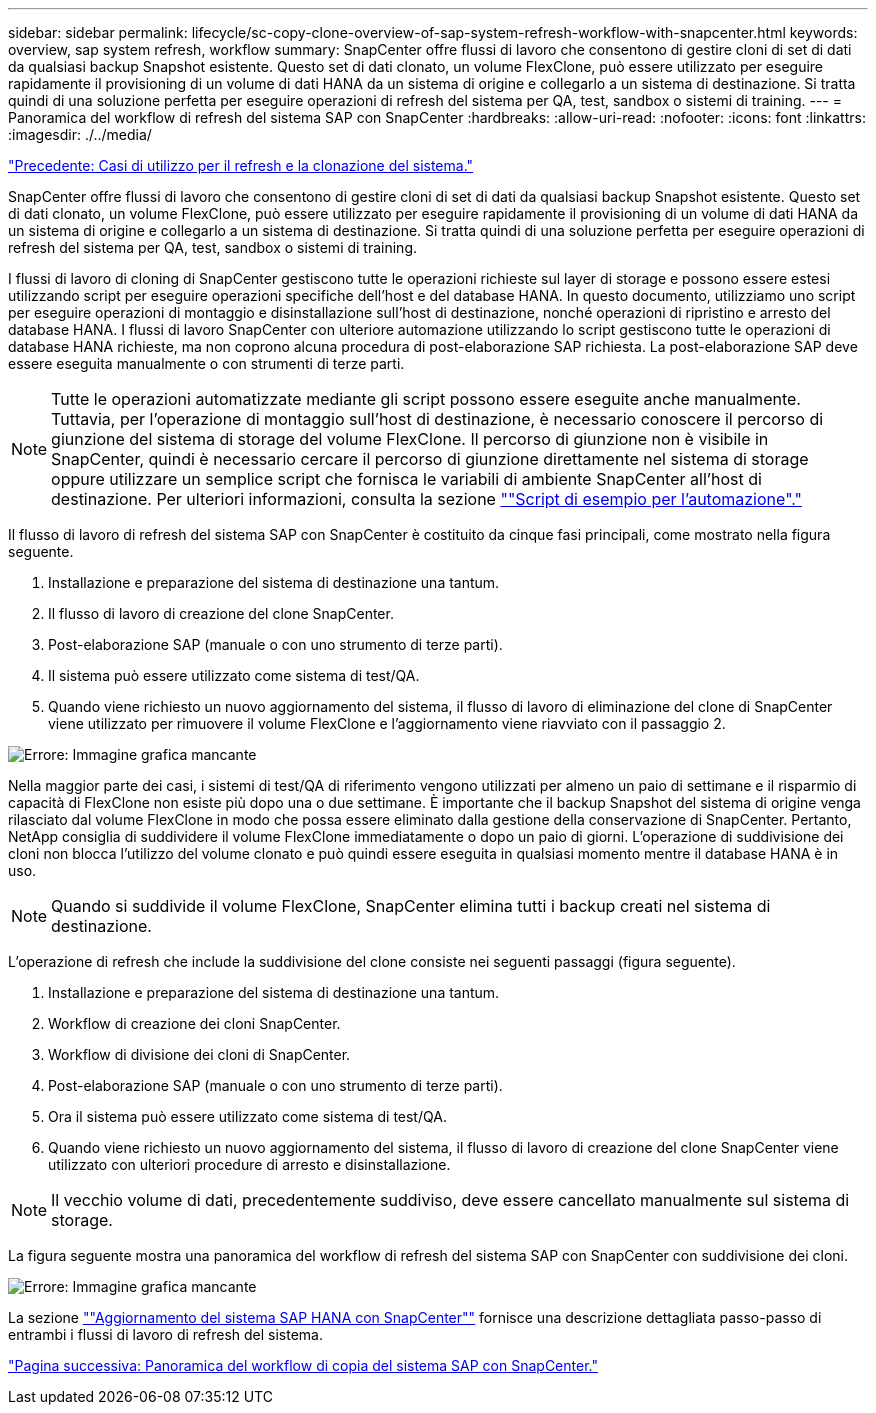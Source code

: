 ---
sidebar: sidebar 
permalink: lifecycle/sc-copy-clone-overview-of-sap-system-refresh-workflow-with-snapcenter.html 
keywords: overview, sap system refresh, workflow 
summary: SnapCenter offre flussi di lavoro che consentono di gestire cloni di set di dati da qualsiasi backup Snapshot esistente. Questo set di dati clonato, un volume FlexClone, può essere utilizzato per eseguire rapidamente il provisioning di un volume di dati HANA da un sistema di origine e collegarlo a un sistema di destinazione. Si tratta quindi di una soluzione perfetta per eseguire operazioni di refresh del sistema per QA, test, sandbox o sistemi di training. 
---
= Panoramica del workflow di refresh del sistema SAP con SnapCenter
:hardbreaks:
:allow-uri-read: 
:nofooter: 
:icons: font
:linkattrs: 
:imagesdir: ./../media/


link:sc-copy-clone-use-cases-for-system-refresh-and-cloning.html["Precedente: Casi di utilizzo per il refresh e la clonazione del sistema."]

SnapCenter offre flussi di lavoro che consentono di gestire cloni di set di dati da qualsiasi backup Snapshot esistente. Questo set di dati clonato, un volume FlexClone, può essere utilizzato per eseguire rapidamente il provisioning di un volume di dati HANA da un sistema di origine e collegarlo a un sistema di destinazione. Si tratta quindi di una soluzione perfetta per eseguire operazioni di refresh del sistema per QA, test, sandbox o sistemi di training.

I flussi di lavoro di cloning di SnapCenter gestiscono tutte le operazioni richieste sul layer di storage e possono essere estesi utilizzando script per eseguire operazioni specifiche dell'host e del database HANA. In questo documento, utilizziamo uno script per eseguire operazioni di montaggio e disinstallazione sull'host di destinazione, nonché operazioni di ripristino e arresto del database HANA. I flussi di lavoro SnapCenter con ulteriore automazione utilizzando lo script gestiscono tutte le operazioni di database HANA richieste, ma non coprono alcuna procedura di post-elaborazione SAP richiesta. La post-elaborazione SAP deve essere eseguita manualmente o con strumenti di terze parti.


NOTE: Tutte le operazioni automatizzate mediante gli script possono essere eseguite anche manualmente. Tuttavia, per l'operazione di montaggio sull'host di destinazione, è necessario conoscere il percorso di giunzione del sistema di storage del volume FlexClone. Il percorso di giunzione non è visibile in SnapCenter, quindi è necessario cercare il percorso di giunzione direttamente nel sistema di storage oppure utilizzare un semplice script che fornisca le variabili di ambiente SnapCenter all'host di destinazione. Per ulteriori informazioni, consulta la sezione link:sc-copy-clone-automation-example-scripts.html[""Script di esempio per l'automazione"."]

Il flusso di lavoro di refresh del sistema SAP con SnapCenter è costituito da cinque fasi principali, come mostrato nella figura seguente.

. Installazione e preparazione del sistema di destinazione una tantum.
. Il flusso di lavoro di creazione del clone SnapCenter.
. Post-elaborazione SAP (manuale o con uno strumento di terze parti).
. Il sistema può essere utilizzato come sistema di test/QA.
. Quando viene richiesto un nuovo aggiornamento del sistema, il flusso di lavoro di eliminazione del clone di SnapCenter viene utilizzato per rimuovere il volume FlexClone e l'aggiornamento viene riavviato con il passaggio 2.


image:sc-copy-clone-image7.png["Errore: Immagine grafica mancante"]

Nella maggior parte dei casi, i sistemi di test/QA di riferimento vengono utilizzati per almeno un paio di settimane e il risparmio di capacità di FlexClone non esiste più dopo una o due settimane. È importante che il backup Snapshot del sistema di origine venga rilasciato dal volume FlexClone in modo che possa essere eliminato dalla gestione della conservazione di SnapCenter. Pertanto, NetApp consiglia di suddividere il volume FlexClone immediatamente o dopo un paio di giorni. L'operazione di suddivisione dei cloni non blocca l'utilizzo del volume clonato e può quindi essere eseguita in qualsiasi momento mentre il database HANA è in uso.


NOTE: Quando si suddivide il volume FlexClone, SnapCenter elimina tutti i backup creati nel sistema di destinazione.

L'operazione di refresh che include la suddivisione del clone consiste nei seguenti passaggi (figura seguente).

. Installazione e preparazione del sistema di destinazione una tantum.
. Workflow di creazione dei cloni SnapCenter.
. Workflow di divisione dei cloni di SnapCenter.
. Post-elaborazione SAP (manuale o con uno strumento di terze parti).
. Ora il sistema può essere utilizzato come sistema di test/QA.
. Quando viene richiesto un nuovo aggiornamento del sistema, il flusso di lavoro di creazione del clone SnapCenter viene utilizzato con ulteriori procedure di arresto e disinstallazione.



NOTE: Il vecchio volume di dati, precedentemente suddiviso, deve essere cancellato manualmente sul sistema di storage.

La figura seguente mostra una panoramica del workflow di refresh del sistema SAP con SnapCenter con suddivisione dei cloni.

image:sc-copy-clone-image8.png["Errore: Immagine grafica mancante"]

La sezione link:sc-copy-clone-sap-hana-system-refresh-with-snapcenter.html[""Aggiornamento del sistema SAP HANA con SnapCenter""] fornisce una descrizione dettagliata passo-passo di entrambi i flussi di lavoro di refresh del sistema.

link:sc-copy-clone-overview-of-sap-system-copy-workflow-with-snapcenter.html["Pagina successiva: Panoramica del workflow di copia del sistema SAP con SnapCenter."]
